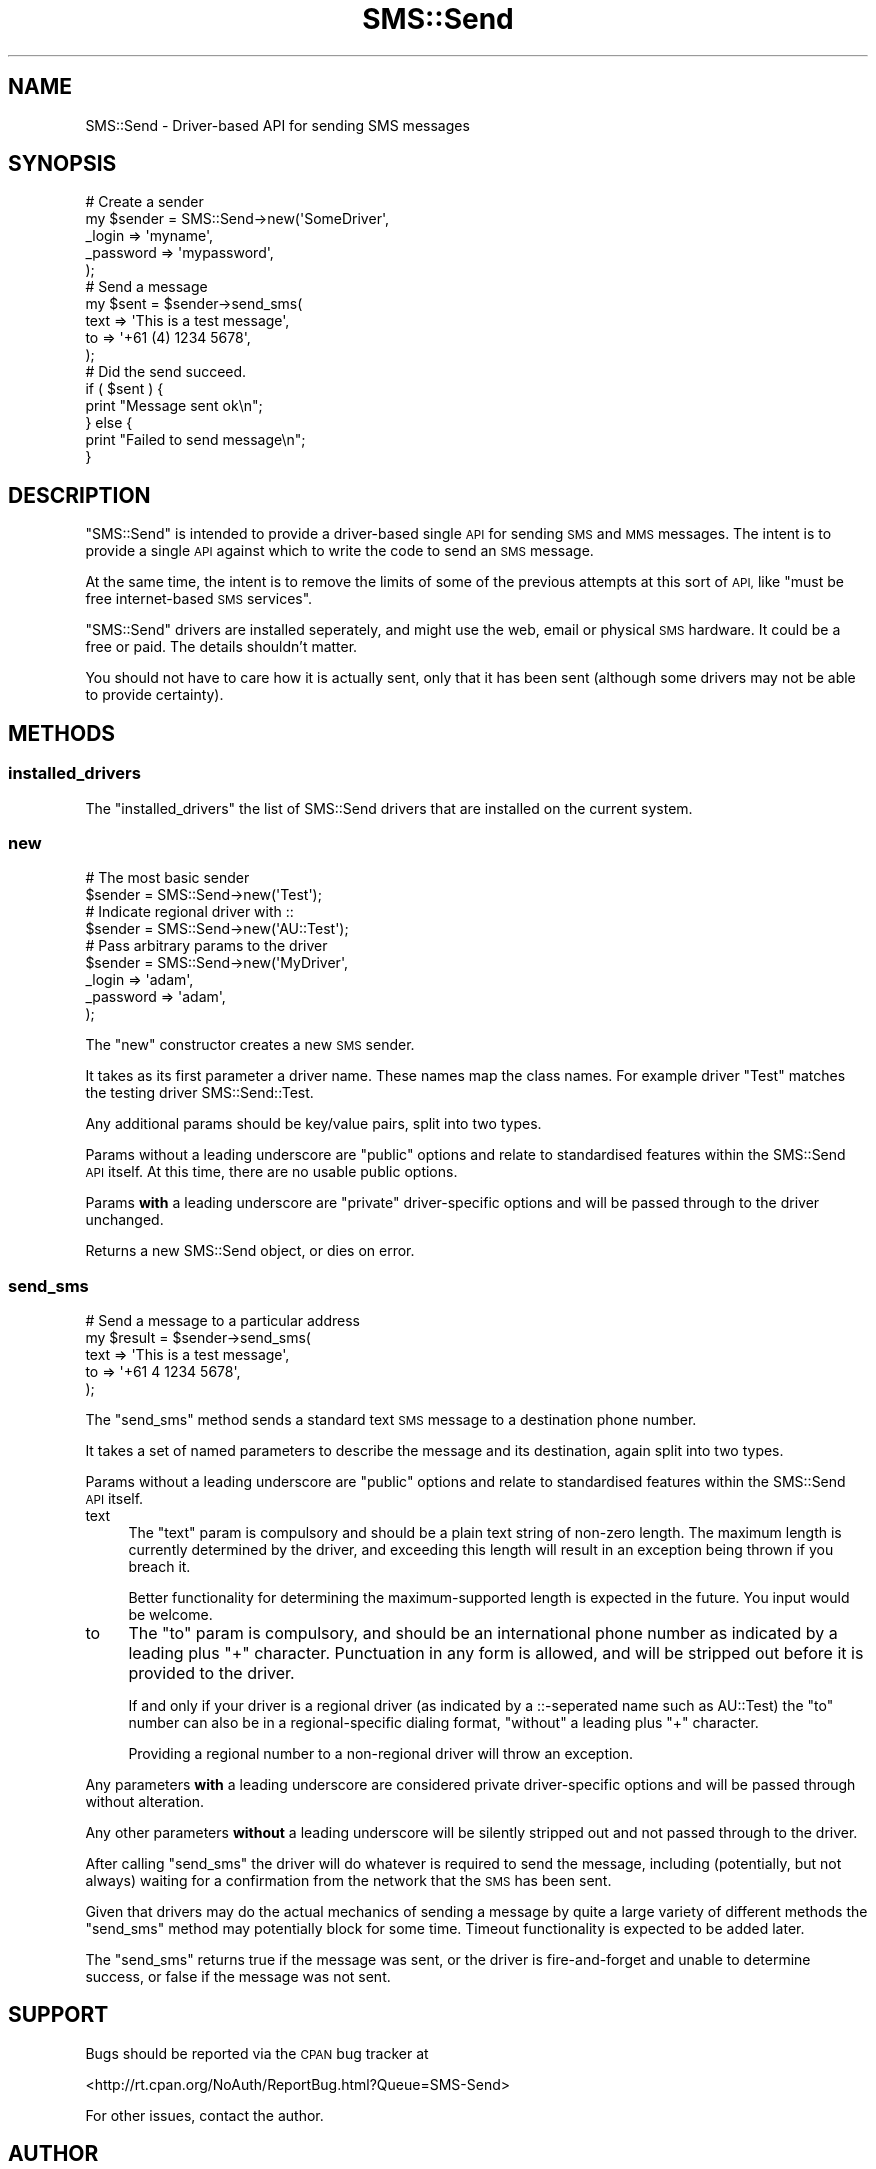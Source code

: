 .\" Automatically generated by Pod::Man 4.14 (Pod::Simple 3.40)
.\"
.\" Standard preamble:
.\" ========================================================================
.de Sp \" Vertical space (when we can't use .PP)
.if t .sp .5v
.if n .sp
..
.de Vb \" Begin verbatim text
.ft CW
.nf
.ne \\$1
..
.de Ve \" End verbatim text
.ft R
.fi
..
.\" Set up some character translations and predefined strings.  \*(-- will
.\" give an unbreakable dash, \*(PI will give pi, \*(L" will give a left
.\" double quote, and \*(R" will give a right double quote.  \*(C+ will
.\" give a nicer C++.  Capital omega is used to do unbreakable dashes and
.\" therefore won't be available.  \*(C` and \*(C' expand to `' in nroff,
.\" nothing in troff, for use with C<>.
.tr \(*W-
.ds C+ C\v'-.1v'\h'-1p'\s-2+\h'-1p'+\s0\v'.1v'\h'-1p'
.ie n \{\
.    ds -- \(*W-
.    ds PI pi
.    if (\n(.H=4u)&(1m=24u) .ds -- \(*W\h'-12u'\(*W\h'-12u'-\" diablo 10 pitch
.    if (\n(.H=4u)&(1m=20u) .ds -- \(*W\h'-12u'\(*W\h'-8u'-\"  diablo 12 pitch
.    ds L" ""
.    ds R" ""
.    ds C` ""
.    ds C' ""
'br\}
.el\{\
.    ds -- \|\(em\|
.    ds PI \(*p
.    ds L" ``
.    ds R" ''
.    ds C`
.    ds C'
'br\}
.\"
.\" Escape single quotes in literal strings from groff's Unicode transform.
.ie \n(.g .ds Aq \(aq
.el       .ds Aq '
.\"
.\" If the F register is >0, we'll generate index entries on stderr for
.\" titles (.TH), headers (.SH), subsections (.SS), items (.Ip), and index
.\" entries marked with X<> in POD.  Of course, you'll have to process the
.\" output yourself in some meaningful fashion.
.\"
.\" Avoid warning from groff about undefined register 'F'.
.de IX
..
.nr rF 0
.if \n(.g .if rF .nr rF 1
.if (\n(rF:(\n(.g==0)) \{\
.    if \nF \{\
.        de IX
.        tm Index:\\$1\t\\n%\t"\\$2"
..
.        if !\nF==2 \{\
.            nr % 0
.            nr F 2
.        \}
.    \}
.\}
.rr rF
.\" ========================================================================
.\"
.IX Title "SMS::Send 3"
.TH SMS::Send 3 "2011-11-09" "perl v5.32.0" "User Contributed Perl Documentation"
.\" For nroff, turn off justification.  Always turn off hyphenation; it makes
.\" way too many mistakes in technical documents.
.if n .ad l
.nh
.SH "NAME"
SMS::Send \- Driver\-based API for sending SMS messages
.SH "SYNOPSIS"
.IX Header "SYNOPSIS"
.Vb 5
\&  # Create a sender
\&  my $sender = SMS::Send\->new(\*(AqSomeDriver\*(Aq,
\&      _login    => \*(Aqmyname\*(Aq,
\&      _password => \*(Aqmypassword\*(Aq,
\&  );
\&  
\&  # Send a message
\&  my $sent = $sender\->send_sms(
\&      text => \*(AqThis is a test message\*(Aq,
\&      to   => \*(Aq+61 (4) 1234 5678\*(Aq,
\&  );
\&  
\&  # Did the send succeed.
\&  if ( $sent ) {
\&      print "Message sent ok\en";
\&  } else {
\&      print "Failed to send message\en";
\&  }
.Ve
.SH "DESCRIPTION"
.IX Header "DESCRIPTION"
\&\f(CW\*(C`SMS::Send\*(C'\fR is intended to provide a driver-based single \s-1API\s0 for sending \s-1SMS\s0
and \s-1MMS\s0 messages. The intent is to provide a single \s-1API\s0 against which to
write the code to send an \s-1SMS\s0 message.
.PP
At the same time, the intent is to remove the limits of some of the previous
attempts at this sort of \s-1API,\s0 like \*(L"must be free internet-based \s-1SMS\s0 services\*(R".
.PP
\&\f(CW\*(C`SMS::Send\*(C'\fR drivers are installed seperately, and might use the web, email or
physical \s-1SMS\s0 hardware. It could be a free or paid. The details shouldn't
matter.
.PP
You should not have to care how it is actually sent, only that it has been
sent (although some drivers may not be able to provide certainty).
.SH "METHODS"
.IX Header "METHODS"
.SS "installed_drivers"
.IX Subsection "installed_drivers"
The \f(CW\*(C`installed_drivers\*(C'\fR the list of SMS::Send drivers that are installed
on the current system.
.SS "new"
.IX Subsection "new"
.Vb 2
\&  # The most basic sender
\&  $sender = SMS::Send\->new(\*(AqTest\*(Aq);
\&  
\&  # Indicate regional driver with ::
\&  $sender = SMS::Send\->new(\*(AqAU::Test\*(Aq);
\&  
\&  # Pass arbitrary params to the driver
\&  $sender = SMS::Send\->new(\*(AqMyDriver\*(Aq,
\&      _login    => \*(Aqadam\*(Aq,
\&      _password => \*(Aqadam\*(Aq,
\&  );
.Ve
.PP
The \f(CW\*(C`new\*(C'\fR constructor creates a new \s-1SMS\s0 sender.
.PP
It takes as its first parameter a driver name. These names map the class
names. For example driver \*(L"Test\*(R" matches the testing driver
SMS::Send::Test.
.PP
Any additional params should be key/value pairs, split into two types.
.PP
Params without a leading underscore are \*(L"public\*(R" options and relate to
standardised features within the SMS::Send \s-1API\s0 itself. At this
time, there are no usable public options.
.PP
Params \fBwith\fR a leading underscore are \*(L"private\*(R" driver-specific options
and will be passed through to the driver unchanged.
.PP
Returns a new SMS::Send object, or dies on error.
.SS "send_sms"
.IX Subsection "send_sms"
.Vb 5
\&  # Send a message to a particular address
\&  my $result = $sender\->send_sms(
\&      text => \*(AqThis is a test message\*(Aq,
\&      to   => \*(Aq+61 4 1234 5678\*(Aq,
\&  );
.Ve
.PP
The \f(CW\*(C`send_sms\*(C'\fR method sends a standard text \s-1SMS\s0 message to a destination
phone number.
.PP
It takes a set of named parameters to describe the message and its
destination, again split into two types.
.PP
Params without a leading underscore are \*(L"public\*(R" options and relate to
standardised features within the SMS::Send \s-1API\s0 itself.
.IP "text" 4
.IX Item "text"
The \f(CW\*(C`text\*(C'\fR param is compulsory and should be a plain text string of
non-zero length. The maximum length is currently determined by the
driver, and exceeding this length will result in an exception being
thrown if you breach it.
.Sp
Better functionality for determining the maximum-supported length is
expected in the future. You input would be welcome.
.IP "to" 4
.IX Item "to"
The \f(CW\*(C`to\*(C'\fR param is compulsory, and should be an international phone
number as indicated by a leading plus \*(L"+\*(R" character. Punctuation in
any form is allowed, and will be stripped out before it is provided
to the driver.
.Sp
If and only if your driver is a regional driver (as indicated by a
::\-seperated name such as AU::Test) the \f(CW\*(C`to\*(C'\fR number can also be in
a regional-specific dialing format, \f(CW\*(C`without\*(C'\fR a leading plus \*(L"+\*(R"
character.
.Sp
Providing a regional number to a non-regional driver will throw an
exception.
.PP
Any parameters \fBwith\fR a leading underscore are considered private
driver-specific options and will be passed through without alteration.
.PP
Any other parameters \fBwithout\fR a leading underscore will be silently
stripped out and not passed through to the driver.
.PP
After calling \f(CW\*(C`send_sms\*(C'\fR the driver will do whatever is required to
send the message, including (potentially, but not always) waiting for
a confirmation from the network that the \s-1SMS\s0 has been sent.
.PP
Given that drivers may do the actual mechanics of sending a message by
quite a large variety of different methods the \f(CW\*(C`send_sms\*(C'\fR method may
potentially block for some time. Timeout functionality is expected to
be added later.
.PP
The \f(CW\*(C`send_sms\*(C'\fR returns true if the message was sent, or the driver
is fire-and-forget and unable to determine success, or false if the
message was not sent.
.SH "SUPPORT"
.IX Header "SUPPORT"
Bugs should be reported via the \s-1CPAN\s0 bug tracker at
.PP
<http://rt.cpan.org/NoAuth/ReportBug.html?Queue=SMS\-Send>
.PP
For other issues, contact the author.
.SH "AUTHOR"
.IX Header "AUTHOR"
Adam Kennedy <adamk@cpan.org>
.SH "COPYRIGHT"
.IX Header "COPYRIGHT"
Copyright 2005 \- 2011 Adam Kennedy.
.PP
This program is free software; you can redistribute
it and/or modify it under the same terms as Perl itself.
.PP
The full text of the license can be found in the
\&\s-1LICENSE\s0 file included with this module.
